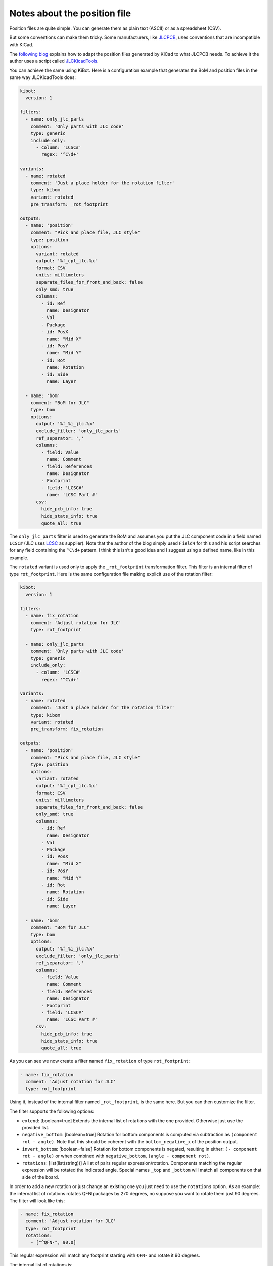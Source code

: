 .. index::
   pair: notes; position files
   pair: notes; pick and place
   pair: position; rotate

Notes about the position file
-----------------------------

Position files are quite simple. You can generate them as plain text
(ASCII) or as a spreadsheet (CSV).

But some conventions can make them tricky. Some manufacturers, like
`JLCPCB <https://jlcpcb.com/>`__, uses conventions that are incompatible
with KiCad.

The `following
blog <https://dubiouscreations.com/2019/10/21/using-kicad-with-jlcpcb-assembly-service/>`__
explains how to adapt the position files generated by KiCad to what
JLCPCB needs. To achieve it the author uses a script called
`JLCKicadTools <https://github.com/matthewlai/JLCKicadTools>`__.

You can achieve the same using KiBot. Here is a configuration example
that generates the BoM and position files in the same way JLCKicadTools
does:

.. code:: yaml

   kibot:
     version: 1

   filters:
     - name: only_jlc_parts
       comment: 'Only parts with JLC code'
       type: generic
       include_only:
         - column: 'LCSC#'
           regex: '^C\d+'

   variants:
     - name: rotated
       comment: 'Just a place holder for the rotation filter'
       type: kibom
       variant: rotated
       pre_transform: _rot_footprint

   outputs:
     - name: 'position'
       comment: "Pick and place file, JLC style"
       type: position
       options:
         variant: rotated
         output: '%f_cpl_jlc.%x'
         format: CSV
         units: millimeters
         separate_files_for_front_and_back: false
         only_smd: true
         columns:
           - id: Ref
             name: Designator
           - Val
           - Package
           - id: PosX
             name: "Mid X"
           - id: PosY
             name: "Mid Y"
           - id: Rot
             name: Rotation
           - id: Side
             name: Layer

     - name: 'bom'
       comment: "BoM for JLC"
       type: bom
       options:
         output: '%f_%i_jlc.%x'
         exclude_filter: 'only_jlc_parts'
         ref_separator: ','
         columns:
           - field: Value
             name: Comment
           - field: References
             name: Designator
           - Footprint
           - field: 'LCSC#'
             name: 'LCSC Part #'
         csv:
           hide_pcb_info: true
           hide_stats_info: true
           quote_all: true

The ``only_jlc_parts`` filter is used to generate the BoM and assumes
you put the JLC component code in a field named ``LCSC#`` (JLC uses
`LCSC <https://lcsc.com/>`__ as supplier). Note that the author of the
blog simply used ``Field4`` for this and his script searches for any
field containing the ``^C\d+`` pattern. I think this isn’t a good idea
and I suggest using a defined name, like in this example.

The ``rotated`` variant is used only to apply the ``_rot_footprint``
transformation filter. This filter is an internal filter of type
``rot_footprint``. Here is the same configuration file making explicit
use of the rotation filter:

.. code:: yaml

   kibot:
     version: 1

   filters:
     - name: fix_rotation
       comment: 'Adjust rotation for JLC'
       type: rot_footprint

     - name: only_jlc_parts
       comment: 'Only parts with JLC code'
       type: generic
       include_only:
         - column: 'LCSC#'
           regex: '^C\d+'

   variants:
     - name: rotated
       comment: 'Just a place holder for the rotation filter'
       type: kibom
       variant: rotated
       pre_transform: fix_rotation

   outputs:
     - name: 'position'
       comment: "Pick and place file, JLC style"
       type: position
       options:
         variant: rotated
         output: '%f_cpl_jlc.%x'
         format: CSV
         units: millimeters
         separate_files_for_front_and_back: false
         only_smd: true
         columns:
           - id: Ref
             name: Designator
           - Val
           - Package
           - id: PosX
             name: "Mid X"
           - id: PosY
             name: "Mid Y"
           - id: Rot
             name: Rotation
           - id: Side
             name: Layer

     - name: 'bom'
       comment: "BoM for JLC"
       type: bom
       options:
         output: '%f_%i_jlc.%x'
         exclude_filter: 'only_jlc_parts'
         ref_separator: ','
         columns:
           - field: Value
             name: Comment
           - field: References
             name: Designator
           - Footprint
           - field: 'LCSC#'
             name: 'LCSC Part #'
         csv:
           hide_pcb_info: true
           hide_stats_info: true
           quote_all: true

As you can see we now create a filter named ``fix_rotation`` of type
``rot_footprint``:

.. code:: yaml

     - name: fix_rotation
       comment: 'Adjust rotation for JLC'
       type: rot_footprint

Using it, instead of the internal filter named ``_rot_footprint``, is
the same here. But you can then customize the filter.

The filter supports the following options:

-  ``extend``: [boolean=true] Extends the internal list of rotations
   with the one provided. Otherwise just use the provided list.
-  ``negative_bottom``: [boolean=true] Rotation for bottom components is
   computed via subtraction as ``(component rot - angle)``. Note that
   this should be coherent with the ``bottom_negative_x`` of the
   position output.
-  ``invert_bottom``: [boolean=false] Rotation for bottom components is
   negated, resulting in either: ``(- component rot - angle)`` or when
   combined with ``negative_bottom``, ``(angle - component rot)``.
-  ``rotations``: [list(list(string))] A list of pairs regular
   expression/rotation. Components matching the regular expression will
   be rotated the indicated angle. Special names ``_top`` and
   ``_bottom`` will match all components on that side of the board.

In order to add a new rotation or just change an existing one you just
need to use the ``rotations`` option. As an example: the internal list
of rotations rotates QFN packages by 270 degrees, no suppose you want to
rotate them just 90 degrees. The filter will look like this:

.. code:: yaml

     - name: fix_rotation
       comment: 'Adjust rotation for JLC'
       type: rot_footprint
       rotations:
         - ["^QFN-", 90.0]

This regular expression will match any footprint starting with ``QFN-``
and rotate it 90 degrees.

The internal list of rotations is:

====================================================== ========
Footprint                                              Rotation
====================================================== ========
``^Bosch_LGA-8_2x2.5mm_P0.65mm_ClockwisePinNumbering`` 90.0
``^R_Array_Convex_``                                   90.0
``^R_Array_Concave_``                                  90.0
``^SOT-223``                                           180.0
``^SOT-23``                                            180.0
``^TSOT-23``                                           180.0
``^SOT-353``                                           180.0
``^QFN-``                                              270.0
``^LQFP-``                                             270.0
``^TQFP-``                                             270.0
``^SOP-(?!18_)``                                       270.0
``^TSSOP-``                                            270.0
``^DFN-``                                              270.0
``^SOIC-``                                             270.0
``^VSSOP-10_``                                         270.0
``^CP_EIA-3216-18_``                                   180.0
``^CP_EIA-3528-15_AVX-H``                              180.0
``^CP_EIA-3528-21_Kemet-B``                            180.0
``^CP_Elec_8x10.5``                                    180.0
``^CP_Elec_6.3x7.7``                                   180.0
``^CP_Elec_8x6.7``                                     180.0
``^CP_Elec_8x10``                                      180.0
``^(.*?_\|V)?QFN-(16\|20\|24\|28\|40)(-\|_\|$)``       270.0
``^PowerPAK_SO-8_Single``                              270.0
``^HTSSOP-28-1EP_4.4x9.7mm*``                          270.0
====================================================== ========


.. index::
   pair: position; XYRS files
   pair: pick and place; XYRS files

XYRS files
~~~~~~~~~~

XYRS files are just BoM files in CSV format that includes pick and place
data (**X** position, **Y** position, **R**\ otation and **S**\ ide).
You can generate them using the internal BoM generator (``bom`` output).
The following fields contains the needed information:

-  ``Footprint X``
-  ``Footprint Y``
-  ``Footprint Rot``
-  ``Footprint Side``

Additionally we support:

-  ``Footprint Type`` (SMD, THT, VIRTUAL)
-  ``Footprint X-Size``
-  ``Footprint Y-Size``
-  ``Footprint Populate``

Important: These files doesn’t support manual panelization with repeated
reference names, you’ll get the coordinates for just one component
because this is a BoM.
